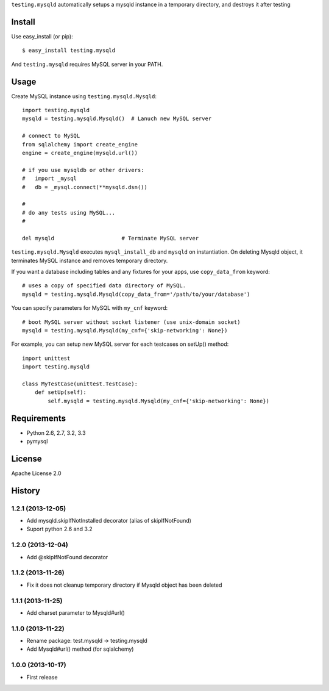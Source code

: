 ``testing.mysqld`` automatically setups a mysqld instance in a temporary directory, and destroys it after testing

Install
=======
Use easy_install (or pip)::

   $ easy_install testing.mysqld

And ``testing.mysqld`` requires MySQL server in your PATH.


Usage
=====
Create MySQL instance using ``testing.mysqld.Mysqld``::

  import testing.mysqld
  mysqld = testing.mysqld.Mysqld()  # Lanuch new MySQL server

  # connect to MySQL
  from sqlalchemy import create_engine
  engine = create_engine(mysqld.url())

  # if you use mysqldb or other drivers:
  #   import _mysql
  #   db = _mysql.connect(**mysqld.dsn())

  #
  # do any tests using MySQL...
  #

  del mysqld                     # Terminate MySQL server


``testing.mysqld.Mysqld`` executes ``mysql_install_db`` and ``mysqld`` on instantiation.
On deleting Mysqld object, it terminates MySQL instance and removes temporary directory.

If you want a database including tables and any fixtures for your apps,
use ``copy_data_from`` keyword::

  # uses a copy of specified data directory of MySQL.
  mysqld = testing.mysqld.Mysqld(copy_data_from='/path/to/your/database')


You can specify parameters for MySQL with ``my_cnf`` keyword::

  # boot MySQL server without socket listener (use unix-domain socket) 
  mysqld = testing.mysqld.Mysqld(my_cnf={'skip-networking': None})


For example, you can setup new MySQL server for each testcases on setUp() method::

  import unittest
  import testing.mysqld

  class MyTestCase(unittest.TestCase):
      def setUp(self):
          self.mysqld = testing.mysqld.Mysqld(my_cnf={'skip-networking': None})


Requirements
============
* Python 2.6, 2.7, 3.2, 3.3
* pymysql

License
=======
Apache License 2.0


History
=======

1.2.1 (2013-12-05)
-------------------
* Add mysqld.skipIfNotInstalled decorator (alias of skipIfNotFound)
* Suport python 2.6 and 3.2

1.2.0 (2013-12-04)
-------------------
* Add @skipIfNotFound decorator

1.1.2 (2013-11-26)
-------------------
* Fix it does not cleanup temporary directory if Mysqld object has been deleted

1.1.1 (2013-11-25)
-------------------
* Add charset parameter to Mysqld#url()

1.1.0 (2013-11-22)
-------------------
* Rename package: test.mysqld -> testing.mysqld
* Add Mysqld#url() method (for sqlalchemy)

1.0.0 (2013-10-17)
-------------------
* First release
